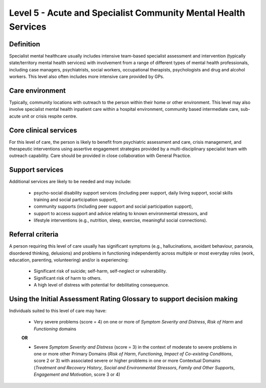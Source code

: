 Level 5 - Acute and Specialist Community Mental Health Services
================================================================

Definition
------------

Specialist mental healthcare usually includes intensive team-based specialist assessment and intervention (typically state/territory mental health services) with involvement from a range of different types of mental health professionals, including case managers, psychiatrists, social workers, occupational therapists, psychologists and drug and alcohol workers. This level also often includes more intensive care provided by GPs.

Care environment
-----------------

Typically, community locations with outreach to the person within their home or other environment. This level may also involve specialist mental health inpatient care within a hospital environment, community based intermediate care, sub-acute unit or crisis respite centre.

Core clinical services
------------------------

For this level of care, the person is likely to benefit from psychiatric assessment and care, crisis management, and therapeutic interventions using assertive engagement strategies provided by a multi-disciplinary specialist team with outreach capability. Care should be provided in close collaboration with General Practice.


Support services
------------------

Additional services are likely to be needed and may include:

   * psycho-social disability support services (including peer support, daily living support, social skills training and social participation support),

   * community supports (including peer support and social participation support),

   * support to access support and advice relating to known environmental stressors, and

   * lifestyle interventions (e.g., nutrition, sleep, exercise, meaningful social connections).

Referral criteria
-------------------

A person requiring this level of care usually has significant symptoms (e.g., hallucinations, avoidant behaviour, paranoia, disordered thinking, delusions) and problems in functioning independently across multiple or most everyday roles (work, education, parenting, volunteering) and/or is experiencing:

   * Significant risk of suicide; self-harm, self-neglect or vulnerability.

   * Significant risk of harm to others.

   * A high level of distress with potential for debilitating consequence.

Using the Initial Assessment Rating Glossary to support decision making
--------------------------------------------------------------------------

Individuals suited to this level of care may have:

   * Very severe problems (score = 4) on one or more of *Symptom Severity and Distress*, *Risk of Harm* and *Functioning* domains 

   **OR**

   * Severe *Symptom Severity and Distress* (score = 3) in the context of moderate to severe problems in one or more other Primary Domains (*Risk of Harm*, *Functioning*, *Impact of Co-existing Conditions*, score 2 or 3) with associated severe or higher problems in one or more Contextual Domains (*Treatment and Recovery History*, *Social and Environmental Stressors*, *Family and Other Supports*, *Engagement and Motivation*, score 3 or 4)